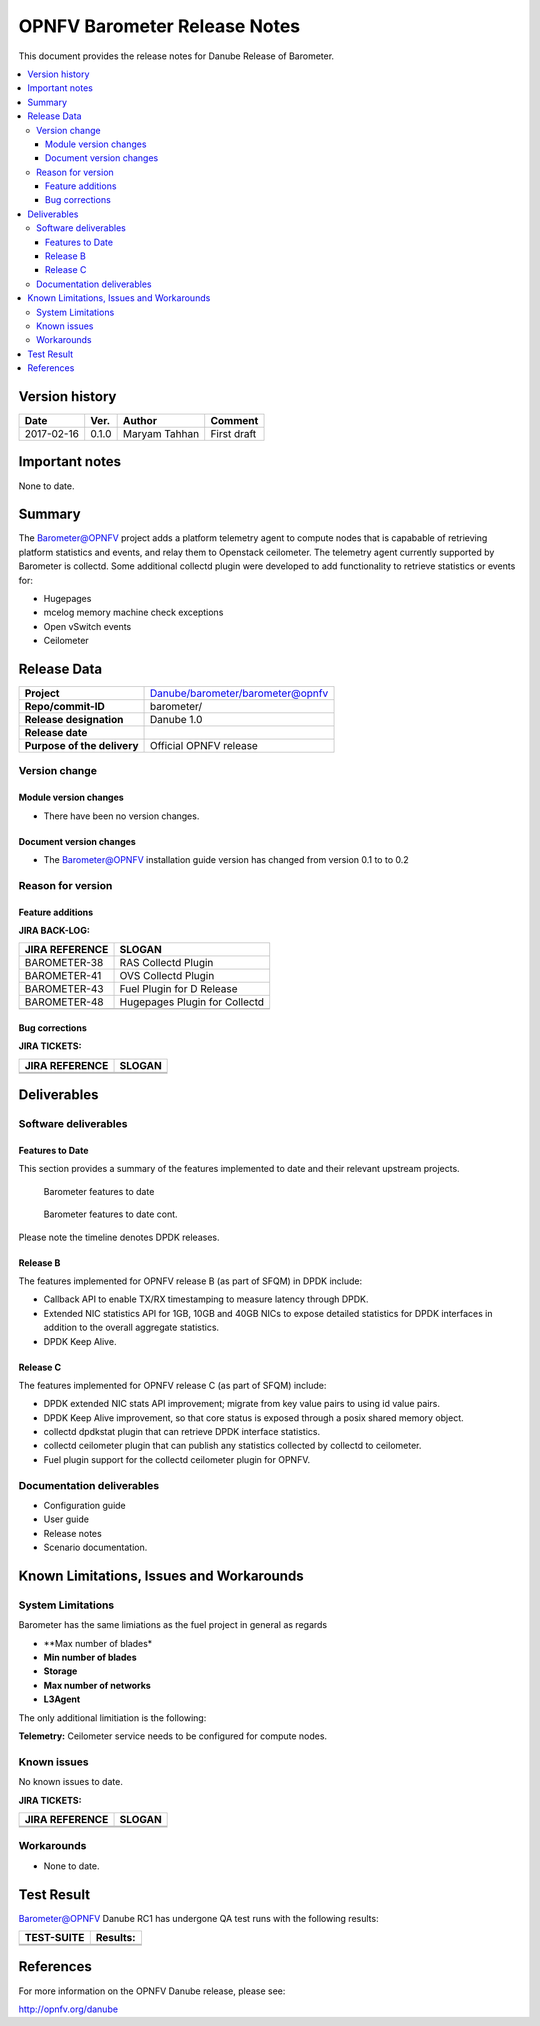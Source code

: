 .. This work is licensed under a Creative Commons Attribution 4.0 International License.
.. http://creativecommons.org/licenses/by/4.0

======================================================================
OPNFV Barometer Release Notes
======================================================================

This document provides the release notes for Danube Release of Barometer.

.. contents::
   :depth: 3
   :local:


Version history
------------------

+--------------------+--------------------+--------------------+--------------------+
| **Date**           | **Ver.**           | **Author**         | **Comment**        |
|                    |                    |                    |                    |
+--------------------+--------------------+--------------------+--------------------+
| 2017-02-16         | 0.1.0              | Maryam Tahhan      | First draft        |
|                    |                    |                    |                    |
+--------------------+--------------------+--------------------+--------------------+

Important notes
-----------------
None to date.

Summary
------------
The Barometer@OPNFV project adds a platform telemetry agent to compute nodes
that is capabable of retrieving platform statistics and events, and relay them
to Openstack ceilometer. The telemetry agent currently supported by Barometer
is collectd. Some additional collectd plugin were developed to add functionality
to retrieve statistics or events for:

- Hugepages
- mcelog memory machine check exceptions
- Open vSwitch events
- Ceilometer

Release Data
---------------

+--------------------------------------+--------------------------------------+
| **Project**                          | Danube/barometer/barometer@opnfv     |
|                                      |                                      |
+--------------------------------------+--------------------------------------+
| **Repo/commit-ID**                   | barometer/                           |
|                                      |                                      |
+--------------------------------------+--------------------------------------+
| **Release designation**              | Danube 1.0                           |
|                                      |                                      |
+--------------------------------------+--------------------------------------+
| **Release date**                     |                                      |
|                                      |                                      |
+--------------------------------------+--------------------------------------+
| **Purpose of the delivery**          | Official OPNFV release               |
|                                      |                                      |
+--------------------------------------+--------------------------------------+

Version change
^^^^^^^^^^^^^^^^

Module version changes
~~~~~~~~~~~~~~~~~~~~~~~~~~~~~~

- There have been no version changes.

Document version changes
~~~~~~~~~~~~~~~~~~~~~~~~~~~~~~~~
- The Barometer@OPNFV installation guide version has changed from version 0.1 to to 0.2

Reason for version
^^^^^^^^^^^^^^^^^^^^
Feature additions
~~~~~~~~~~~~~~~~~~~~~~~

**JIRA BACK-LOG:**

+--------------------------------------+--------------------------------------+
| **JIRA REFERENCE**                   | **SLOGAN**                           |
|                                      |                                      |
+--------------------------------------+--------------------------------------+
| BAROMETER-38                         | RAS Collectd Plugin                  |
|                                      |                                      |
+--------------------------------------+--------------------------------------+
| BAROMETER-41                         | OVS Collectd Plugin                  |
|                                      |                                      |
+--------------------------------------+--------------------------------------+
| BAROMETER-43                         | Fuel Plugin for D Release            |
|                                      |                                      |
+--------------------------------------+--------------------------------------+
| BAROMETER-48                         | Hugepages Plugin for Collectd        |
|                                      |                                      |
+--------------------------------------+--------------------------------------+
|                                      |                                      |
|                                      |                                      |
+--------------------------------------+--------------------------------------+

Bug corrections
~~~~~~~~~~~~~~~~~~~~~

**JIRA TICKETS:**

+--------------------------------------+--------------------------------------+
| **JIRA REFERENCE**                   | **SLOGAN**                           |
|                                      |                                      |
+--------------------------------------+--------------------------------------+
|                                      |                                      |
|                                      |                                      |
+--------------------------------------+--------------------------------------+
|                                      |                                      |
|                                      |                                      |
+--------------------------------------+--------------------------------------+

Deliverables
----------------

Software deliverables
^^^^^^^^^^^^^^^^^^^^^^^

Features to Date
~~~~~~~~~~~~~~~~

This section provides a summary of the features implemented to date and their
relevant upstream projects.

.. Figure:: Features_to_date1.png

   Barometer features to date

.. Figure:: Features_to_date2.png

   Barometer features to date cont.

Please note the timeline denotes DPDK releases.

Release B
~~~~~~~~~~
The features implemented for OPNFV release B (as part of SFQM) in DPDK include:

* Callback API to enable TX/RX timestamping to measure latency through DPDK.
* Extended NIC statistics API for 1GB, 10GB and 40GB NICs to expose detailed
  statistics for DPDK interfaces in addition to the overall aggregate statistics.
* DPDK Keep Alive.

Release C
~~~~~~~~~~
The features implemented for OPNFV release C (as part of SFQM) include:

* DPDK extended NIC stats API improvement; migrate from key value pairs to
  using id value pairs.
* DPDK Keep Alive improvement, so that core status is exposed through a posix
  shared memory object.
* collectd dpdkstat plugin that can retrieve DPDK interface statistics.
* collectd ceilometer plugin that can publish any statistics collected by
  collectd to ceilometer.
* Fuel plugin support for the collectd ceilometer plugin for OPNFV.

Documentation deliverables
^^^^^^^^^^^^^^^^^^^^^^^^^^^^^

- Configuration guide
- User guide
- Release notes
- Scenario documentation.

Known Limitations, Issues and Workarounds
--------------------------------------------

System Limitations
^^^^^^^^^^^^^^^^^^^^

Barometer has the same limiations as the fuel project in general as regards

- **Max number of blades*

- **Min number of blades**

- **Storage**

- **Max number of networks**

- **L3Agent**

The only additional limitiation is the following:

**Telemetry:** Ceilometer service needs to be configured for compute nodes.

Known issues
^^^^^^^^^^^^^^^

No known issues to date.

**JIRA TICKETS:**

+--------------------------------------+--------------------------------------+
| **JIRA REFERENCE**                   | **SLOGAN**                           |
|                                      |                                      |
+--------------------------------------+--------------------------------------+
|                                      |                                      |
|                                      |                                      |
|                                      |                                      |
+--------------------------------------+--------------------------------------+
|                                      |                                      |
|                                      |                                      |
|                                      |                                      |
+--------------------------------------+--------------------------------------+

Workarounds
^^^^^^^^^^^^^^^^^

- None to date.

Test Result
---------------

Barometer@OPNFV Danube RC1 has undergone QA test runs with the following results:

+--------------------------------------+--------------------------------------+
| **TEST-SUITE**                       | **Results:**                         |
|                                      |                                      |
+--------------------------------------+--------------------------------------+
|                                      |                                      |
|                                      |                                      |
|                                      |                                      |
|                                      |                                      |
|                                      |                                      |
+--------------------------------------+--------------------------------------+
|                                      |                                      |
|                                      |                                      |
|                                      |                                      |
|                                      |                                      |
|                                      |                                      |
+--------------------------------------+--------------------------------------+

References
------------

For more information on the OPNFV Danube release, please see:

http://opnfv.org/danube

